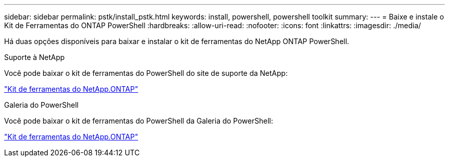---
sidebar: sidebar 
permalink: pstk/install_pstk.html 
keywords: install, powershell, powershell toolkit 
summary:  
---
= Baixe e instale o Kit de Ferramentas do ONTAP PowerShell
:hardbreaks:
:allow-uri-read: 
:nofooter: 
:icons: font
:linkattrs: 
:imagesdir: ./media/


[role="lead"]
Há duas opções disponíveis para baixar e instalar o kit de ferramentas do NetApp ONTAP PowerShell.

.Suporte à NetApp
Você pode baixar o kit de ferramentas do PowerShell do site de suporte da NetApp:

https://mysupport.netapp.com/site/tools/tool-eula/ontap-powershell-toolkit["Kit de ferramentas do NetApp.ONTAP"^]

.Galeria do PowerShell
Você pode baixar o kit de ferramentas do PowerShell da Galeria do PowerShell:

https://www.powershellgallery.com/packages/NetApp.ONTAP/9.12.1.2302["Kit de ferramentas do NetApp.ONTAP"^]
